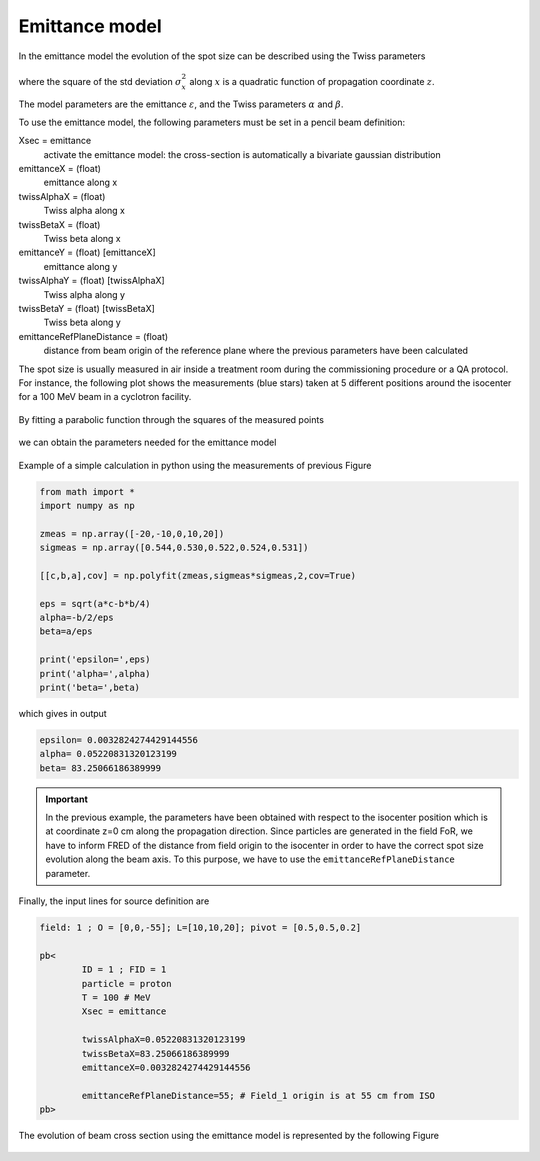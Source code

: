 Emittance model
------------------------------

.. contents::


In the emittance model the evolution of the spot size can be described using the Twiss parameters

.. figure:: images/sigma2_zeta.png
    :alt: emittance model
    :align: center
    :width: 70%

where the square of the std deviation :math:`\sigma_x^2` along :math:`x`  is a quadratic function of propagation coordinate :math:`z`.

The model parameters are the emittance :math:`\varepsilon`, and the Twiss parameters :math:`\alpha` and :math:`\beta`.

To use the emittance model, the following parameters must be set in a pencil beam definition:

Xsec = emittance
	activate the emittance model: the cross-section is automatically a bivariate gaussian distribution

emittanceX = (float)
	emittance along x

twissAlphaX = (float)
	Twiss alpha along x

twissBetaX = (float)
	Twiss beta along x

emittanceY = (float) [emittanceX]
	emittance along y

twissAlphaY = (float) [twissAlphaX]
	Twiss alpha along y

twissBetaY = (float) [twissBetaX]
	Twiss beta along y

emittanceRefPlaneDistance = (float)
	distance from beam origin of the reference plane where the previous parameters have been calculated


The spot size is usually measured in air inside a treatment room during the commissioning procedure or a QA protocol. For instance, the following plot shows the measurements (blue stars) taken at 5 different positions around the isocenter for a 100 MeV beam in a cyclotron facility.

.. figure:: images/spot_size_measurements.png
    :alt: spot size measurements
    :align: center
    :width: 70%

By fitting a parabolic function through the squares of the measured points 

.. figure:: images/sigma2_fit_function.png
    :alt: fit function
    :align: center
    :width: 40%

we can obtain the parameters needed for the emittance model

.. figure:: images/fit_to_emittance.png
    :alt: fit to emittance
    :align: center
    :width: 60%

Example of a simple calculation in python using the measurements of previous Figure

.. code-block::
	
	from math import *
	import numpy as np

	zmeas = np.array([-20,-10,0,10,20])
	sigmeas = np.array([0.544,0.530,0.522,0.524,0.531])

	[[c,b,a],cov] = np.polyfit(zmeas,sigmeas*sigmeas,2,cov=True)

	eps = sqrt(a*c-b*b/4)
	alpha=-b/2/eps
	beta=a/eps

	print('epsilon=',eps)
	print('alpha=',alpha)
	print('beta=',beta)	


which gives in output

.. code-block::
	
	epsilon= 0.0032824274429144556
	alpha= 0.05220831320123199
	beta= 83.25066186389999

.. important::
	
	In the previous example, the parameters have been obtained with respect to the isocenter position which is at coordinate z=0 cm  along the propagation direction. Since particles are generated in the field FoR, we have to inform FRED of the distance from field origin to the isocenter in order to have the correct spot size evolution along the beam axis. To this purpose, we have to use the ``emittanceRefPlaneDistance`` parameter.


Finally, the input lines for source definition are


.. code-block::
	
	field: 1 ; O = [0,0,-55]; L=[10,10,20]; pivot = [0.5,0.5,0.2]

	pb<
		ID = 1 ; FID = 1
		particle = proton
		T = 100 # MeV
		Xsec = emittance

		twissAlphaX=0.05220831320123199
		twissBetaX=83.25066186389999
		emittanceX=0.0032824274429144556

		emittanceRefPlaneDistance=55; # Field_1 origin is at 55 cm from ISO		
	pb>


.. figure:: images/Setup_emittance_100MeV.png
    :alt: setup
    :align: center
    :width: 80%



The evolution of beam cross section using the emittance model is represented by the following Figure

.. figure:: images/emittance_long.png
    :alt: emittance xsec
    :align: center
    :width: 80%

